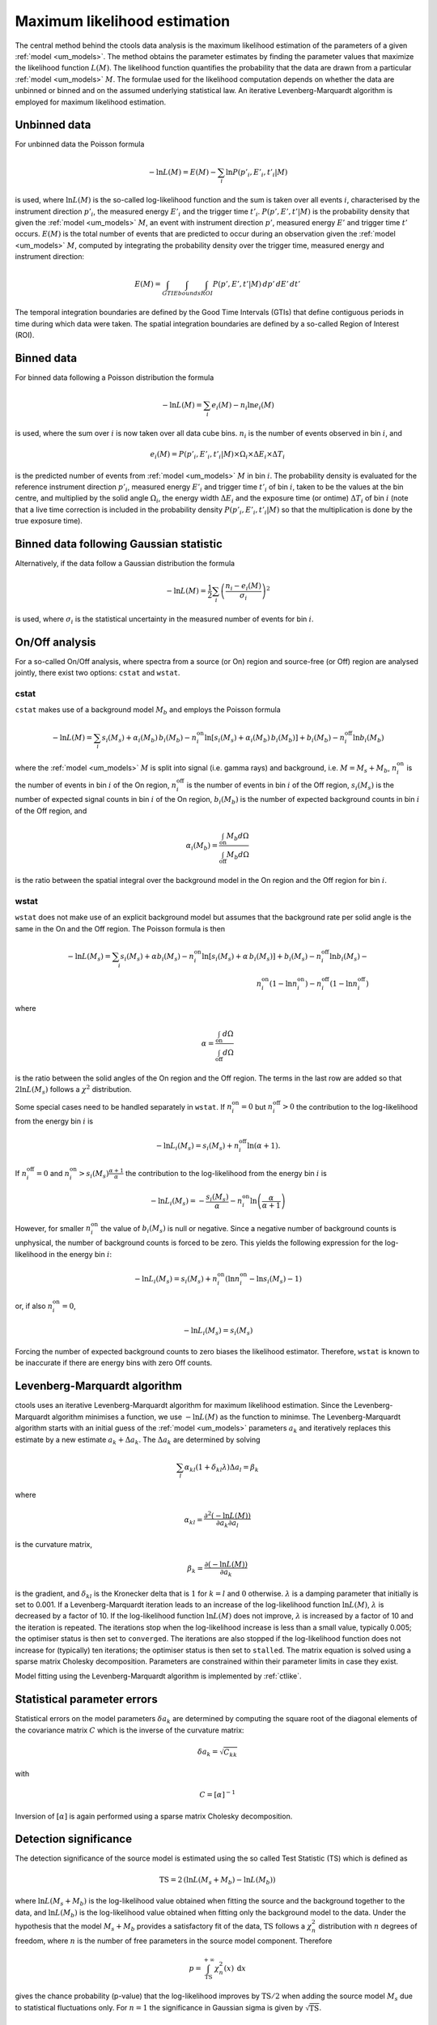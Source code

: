 .. _um_likelihood:

Maximum likelihood estimation
-----------------------------

The central method behind the ctools data analysis is the maximum likelihood
estimation of the parameters of a given :ref:`model <um_models>`. The method
obtains the parameter estimates by finding the parameter values that maximize
the likelihood function :math:`L(M)`. The likelihood function quantifies the
probability that the data are drawn from a particular :ref:`model <um_models>`
:math:`M`. The formulae used for the likelihood computation depends on whether
the data are unbinned or binned and on the assumed underlying statistical law.
An iterative Levenberg-Marquardt algorithm is employed for maximum likelihood
estimation.


Unbinned data
~~~~~~~~~~~~~

For unbinned data the Poisson formula

.. math::
   -\ln L(M) = E(M) - \sum_i \ln P(p'_i, E'_i ,t'_i | M)

is used, where :math:`\ln L(M)` is the so-called log-likelihood function and
the sum is taken over all events :math:`i`, characterised by the
instrument direction :math:`p'_i`, the measured energy :math:`E'_i`
and the trigger time :math:`t'_i`. :math:`P(p', E' ,t' | M)` is
the probability density that given the :ref:`model <um_models>` :math:`M`, an
event with instrument direction :math:`p'`, measured energy :math:`E'`
and trigger time :math:`t'` occurs. :math:`E(M)` is the total number of events
that are predicted to occur during an observation given the
:ref:`model <um_models>` :math:`M`, computed by integrating the probability
density over the trigger time, measured energy and instrument direction:

.. math::
   E(M) = \int_{GTI} \int_{Ebounds} \int_{ROI} P(p',E',t' | M) \,
   dp' \, dE' \, dt'

The temporal integration boundaries are defined by the Good Time Intervals
(GTIs) that define contiguous periods in time during which data were taken.
The spatial integration boundaries are defined by a so-called Region of
Interest (ROI).


Binned data
~~~~~~~~~~~

For binned data following a Poisson distribution the formula

.. math::
   -\ln L(M) = \sum_i e_i(M) - n_i \ln e_i(M)

is used, where the sum over :math:`i` is now taken over all data cube bins.
:math:`n_i` is the number of events observed in bin :math:`i`, and

.. math::
   e_i(M) = P(p'_i, E'_i ,t'_i | M) \times \Omega_i \times \Delta E_i \times
   \Delta T_i

is the predicted number of events from :ref:`model <um_models>` :math:`M` in
bin :math:`i`. The probability density is evaluated for the reference
instrument direction :math:`p'_i`, measured energy :math:`E'_i` and trigger
time :math:`t'_i` of bin :math:`i`, taken to be the values at the bin centre,
and multiplied by the solid angle :math:`\Omega_i`, the energy width
:math:`\Delta E_i` and the exposure time (or ontime) :math:`\Delta T_i` of
bin :math:`i` (note that a live time correction is included in the probability
density :math:`P(p'_i, E'_i ,t'_i | M)` so that the multiplication is done by
the true exposure time).


Binned data following Gaussian statistic
~~~~~~~~~~~~~~~~~~~~~~~~~~~~~~~~~~~~~~~~

Alternatively, if the data follow a Gaussian distribution the formula

.. math::
   -\ln L(M) = \frac{1}{2} \sum_i \left( \frac{n_i - e_i(M)}{\sigma_i} \right)^2

is used, where :math:`\sigma_i` is the statistical uncertainty in the measured
number of events for bin :math:`i`.


On/Off analysis
~~~~~~~~~~~~~~~

For a so-called On/Off analysis, where spectra from a source (or On) region
and source-free (or Off) region are analysed jointly, there exist two options:
``cstat`` and ``wstat``.

cstat
^^^^^

``cstat`` makes use of a background model :math:`M_b` and employs the Poisson
formula

.. math::
   -\ln L(M) = \sum_i s_i(M_s) + \alpha_i(M_b) \, b_i(M_b) -
               n^\mathrm{on}_i \ln [s_i(M_s)+ \alpha_i(M_b) \, b_i(M_b)] + b_i(M_b)  -
               n^\mathrm{off}_i \ln b_i(M_b)

where the :ref:`model <um_models>` :math:`M` is split into signal (i.e. gamma
rays) and background, i.e. :math:`M = M_s + M_b`,
:math:`n^\mathrm{on}_i` is the number of events in bin :math:`i` of the On
region,
:math:`n^\mathrm{off}_i` is the number of events in bin :math:`i` of the Off
region,
:math:`s_i(M_s)` is the number of expected signal counts in bin :math:`i` of
the On region,
:math:`b_i(M_b)` is the number of expected background counts in bin :math:`i`
of the Off region,
and

.. math::
   \alpha_i(M_b) = \frac{\int_\mathrm{on} M_b d\Omega}{\int_\mathrm{off} M_b d\Omega}

is the ratio between the spatial integral over the background model in the On
region and the Off region for bin :math:`i`.

wstat
^^^^^

``wstat`` does not make use of an explicit background model but assumes that
the background rate per solid angle is the same in the On and the Off region.
The Poisson formula is then

.. math::
   -\ln L(M_s) = \sum_i s_i(M_s) + \alpha b_i(M_s) -
                 n^\mathrm{on}_i \ln  [s_i(M_s)+ \alpha \, b_i(M_s)] + b_i(M_s) -
                 n^\mathrm{off}_i \ln b_i(M_s) -\\
                 n^\mathrm{on}_i (1-\ln n^\mathrm{on}_i) -
                 n^\mathrm{off}_i (1-\ln n^\mathrm{off}_i)

where

.. math::
   \alpha = \frac{\int_\mathrm{on} d\Omega}{\int_\mathrm{off} d\Omega}

is the ratio between the solid angles of the On region and the Off region.
The terms in the last row are added so that :math:`2 \ln L(M_s)` follows a
:math:`\chi^2` distribution.

Some special cases need to be handled separately in ``wstat``.
If :math:`n^\mathrm{on}_i = 0` but :math:`n^\mathrm{off}_i > 0` the
contribution to the log-likelihood from the energy bin :math:`i` is

.. math::
   -\ln L_i(M_s) = s_i(M_s) + n^\mathrm{off}_i \ln(\alpha+1).

If :math:`n^\mathrm{off}_i = 0` and
:math:`n^\mathrm{on}_i > s_i(M_s) \frac{\alpha + 1}{\alpha}`
the contribution to the log-likelihood from the energy bin :math:`i` is

.. math::
   -\ln L_i(M_s) = -\frac{s_i(M_s)}{\alpha} - n^\mathrm{on}_i
                   \ln\left(\frac{\alpha}{\alpha+1}\right)

However, for smaller :math:`n^\mathrm{on}_i` the value of :math:`b_i(M_s)` is
null or negative. Since a negative number of background counts is unphysical,
the number of background counts is forced to be zero. This yields the following
expression for the log-likelihood in the energy bin :math:`i`:

.. math::
   -\ln L_i(M_s) = s_i(M_s) + n^\mathrm{on}_i \left( \ln n^\mathrm{on}_i - \ln s_i(M_s) - 1 \right)

or, if also :math:`n^\mathrm{on}_i = 0`,

.. math::
   -\ln L_i(M_s) = s_i(M_s)

Forcing the number of expected background counts to zero biases the likelihood
estimator. Therefore, ``wstat`` is known to be inaccurate if there are energy
bins with zero Off counts.


Levenberg-Marquardt algorithm
~~~~~~~~~~~~~~~~~~~~~~~~~~~~~

ctools uses an iterative Levenberg-Marquardt algorithm for maximum likelihood
estimation. Since the Levenberg-Marquardt algorithm minimises a function, we
use :math:`-\ln L(M)` as the function to minimse. The Levenberg-Marquardt
algorithm starts with an initial guess of the :ref:`model <um_models>` parameters
:math:`a_k` and iteratively replaces this estimate by a new estimate
:math:`a_k + \Delta a_k`. The :math:`\Delta a_k` are determined by solving

.. math::
   \sum_l \alpha_{kl} (1 + \delta_{kl} \lambda) \Delta a_l = \beta_k

where

.. math::
   \alpha_{kl} = \frac{\partial^2 (-\ln L(M))}{\partial a_k \partial a_l}

is the curvature matrix,

.. math::
   \beta_k = \frac{\partial (-\ln L(M))}{\partial a_k}

is the gradient, and
:math:`\delta_{kl}` is the Kronecker delta that is :math:`1` for
:math:`k=l` and :math:`0` otherwise. :math:`\lambda` is a damping parameter
that initially is set to 0.001. If a Levenberg-Marquardt iteration leads to
an increase of the log-likelihood function :math:`\ln L(M)`, :math:`\lambda`
is decreased by a factor of 10. If the log-likelihood function :math:`\ln L(M)`
does not improve, :math:`\lambda` is increased by a factor of 10 and the
iteration is repeated. The iterations stop when the log-likelihood increase is
less than a small value, typically 0.005; the optimiser status is then set to
``converged``. The iterations are also stopped if the log-likelihood function
does not increase for (typically) ten iterations; the optimiser status is then
set to ``stalled``. The matrix equation is solved using a sparse matrix Cholesky
decomposition. Parameters are constrained within their parameter limits in case
they exist.

Model fitting using the Levenberg-Marquardt algorithm is implemented by
:ref:`ctlike`.


Statistical parameter errors
~~~~~~~~~~~~~~~~~~~~~~~~~~~~

Statistical errors on the model parameters :math:`\delta a_k` are determined
by computing the square root of the diagonal elements of the covariance matrix
:math:`C` which is the inverse of the curvature matrix:

.. math::
   \delta a_k = \sqrt{C_{kk}}

with

.. math::
   C = [\alpha]^{-1}

Inversion of :math:`[\alpha]` is again performed using a sparse matrix Cholesky
decomposition.


Detection significance
~~~~~~~~~~~~~~~~~~~~~~

The detection significance of the source model is estimated using the so
called Test Statistic (TS) which is defined as

.. math::
   \mathrm{TS} = 2 \, ( \ln L(M_s+M_b) - \ln L(M_b) )

where :math:`\ln L(M_s+M_b)` is the log-likelihood value obtained when
fitting the source and the background together to the data, and
:math:`\ln L(M_b)` is the log-likelihood value obtained when fitting only
the background model to the data.
Under the hypothesis that the model :math:`M_s+M_b` provides a satisfactory fit
of the data, :math:`\mathrm{TS}` follows a :math:`\chi^2_n` distribution with
:math:`n` degrees of freedom, where :math:`n` is the number of free parameters
in the source model component. Therefore

.. math::
   p = \int_\mathrm{TS}^{+\infty} \chi^2_n(x) \:\: \mathrm{d}x

gives the chance probability (p-value) that the log-likelihood improves by
:math:`\mathrm{TS}/2` when adding the source model :math:`M_s` due to statistical
fluctuations only. For :math:`n=1` the significance in Gaussian sigma
is given by :math:`\sqrt{\mathrm{TS}}`.


Upper flux limits
~~~~~~~~~~~~~~~~~

If gamma-ray emission from a source is not detected, an upper flux limit can
be derived by determining the flux :math:`F_\mathrm{up}` that leads to a
log-likelihood decrease of :math:`\Delta \ln L` with respect to the maximum
log-likelihood estimate :math:`F_\mathrm{0}`:

.. math::
   \ln L(F_\mathrm{up}) = \ln L(F_\mathrm{0}) - \Delta \ln L

The log-likelihood decrease :math:`\Delta \ln L` is computed from the
chance probability (p-value) using

.. math::
   \Delta \ln L = (\mathrm{erf}^{-1}(p))^2

Upper limit computation is implemented by :ref:`ctulimit`.
